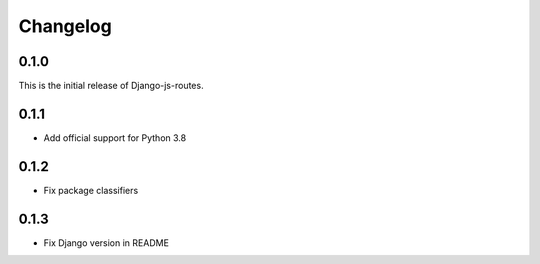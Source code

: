 Changelog
#########

0.1.0
=====

This is the initial release of Django-js-routes.

0.1.1
=====

* Add official support for Python 3.8

0.1.2
=====

* Fix package classifiers

0.1.3
=====

* Fix Django version in README

